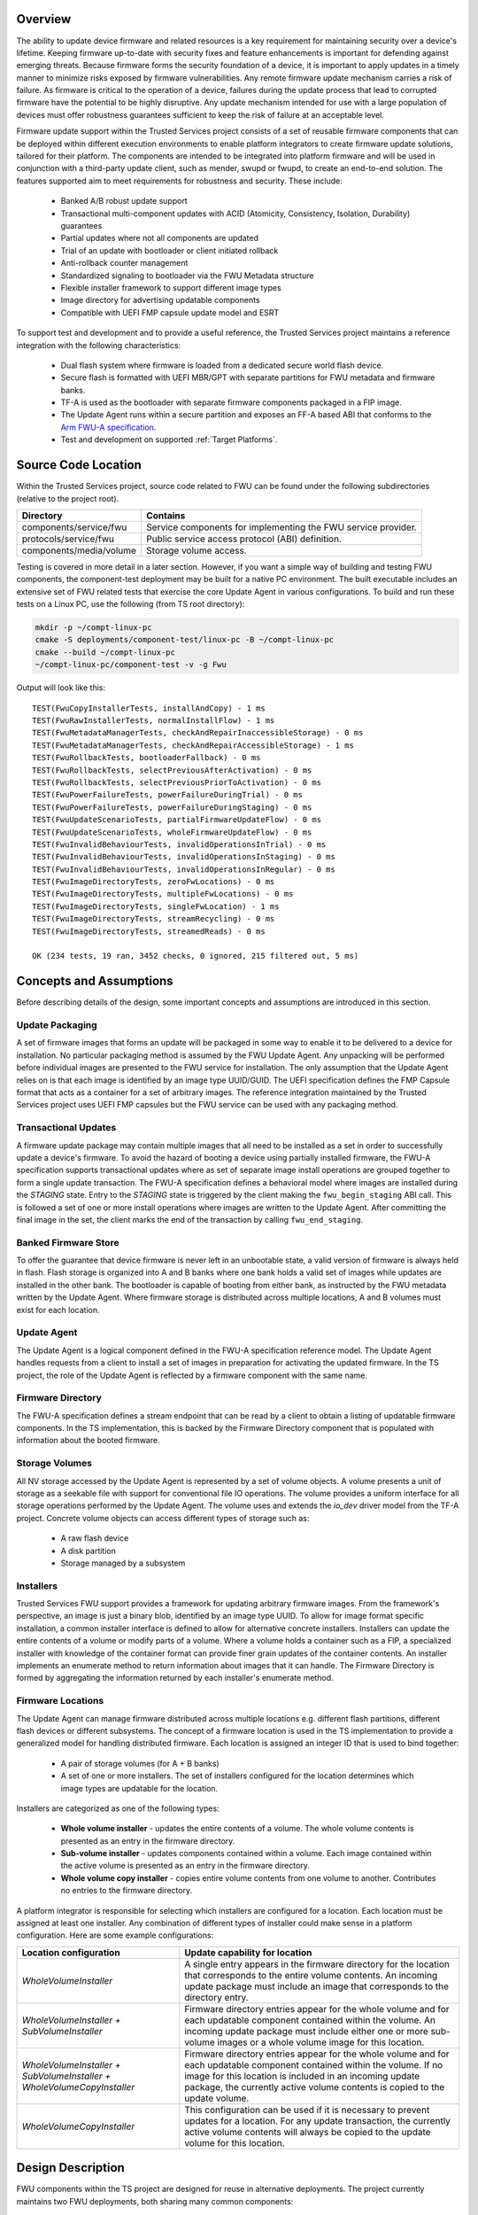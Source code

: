 Overview
--------
The ability to update device firmware and related resources is a key requirement for
maintaining security over a device's lifetime. Keeping firmware up-to-date with security
fixes and feature enhancements is important for defending against emerging threats.
Because firmware forms the security foundation of a device, it is important to apply
updates in a timely manner to minimize risks exposed by firmware vulnerabilities. Any
remote firmware update mechanism carries a risk of failure. As firmware is critical to
the operation of a device, failures during the update process that lead to corrupted
firmware have the potential to be highly disruptive. Any update mechanism intended
for use with a large population of devices must offer robustness guarantees sufficient
to keep the risk of failure at an acceptable level.

Firmware update support within the Trusted Services project consists of a set of reusable
firmware components that can be deployed within different execution environments to enable
platform integrators to create firmware update solutions, tailored for their platform.
The components are intended to be integrated into platform firmware and will be used in
conjunction with a third-party update client, such as mender, swupd or fwupd, to create
an end-to-end solution. The features supported aim to meet requirements for robustness
and security. These include:

  - Banked A/B robust update support
  - Transactional multi-component updates with ACID (Atomicity, Consistency, Isolation,
    Durability) guarantees
  - Partial updates where not all components are updated
  - Trial of an update with bootloader or client initiated rollback
  - Anti-rollback counter management
  - Standardized signaling to bootloader via the FWU Metadata structure
  - Flexible installer framework to support different image types
  - Image directory for advertising updatable components
  - Compatible with UEFI FMP capsule update model and ESRT

To support test and development and to provide a useful reference, the Trusted Services
project maintains a reference integration with the following characteristics:

  - Dual flash system where firmware is loaded from a dedicated secure world flash device.
  - Secure flash is formatted with UEFI MBR/GPT with separate partitions for FWU metadata
    and firmware banks.
  - TF-A is used as the bootloader with separate firmware components packaged in a FIP
    image.
  - The Update Agent runs within a secure partition and exposes an FF-A based ABI that
    conforms to the `Arm FWU-A specification`_.
  - Test and development on supported :ref:`Target Platforms`.

Source Code Location
--------------------
Within the Trusted Services project, source code related to FWU can be found under the
following subdirectories (relative to the project root).

.. list-table::
  :header-rows: 1

  * - Directory
    - Contains
  * - components/service/fwu
    - Service components for implementing the FWU service provider.
  * - protocols/service/fwu
    - Public service access protocol (ABI) definition.
  * - components/media/volume
    - Storage volume access.

Testing is covered in more detail in a later section. However, if you want a simple way
of building and testing FWU components, the component-test deployment may be built for a
native PC environment. The built executable includes an extensive set of FWU related tests
that exercise the core Update Agent in various configurations. To build and run these tests
on a Linux PC, use the following (from TS root directory):

.. code-block:: bash

    mkdir -p ~/compt-linux-pc
    cmake -S deployments/component-test/linux-pc -B ~/compt-linux-pc
    cmake --build ~/compt-linux-pc
    ~/compt-linux-pc/component-test -v -g Fwu

Output will look like this::

    TEST(FwuCopyInstallerTests, installAndCopy) - 1 ms
    TEST(FwuRawInstallerTests, normalInstallFlow) - 1 ms
    TEST(FwuMetadataManagerTests, checkAndRepairInaccessibleStorage) - 0 ms
    TEST(FwuMetadataManagerTests, checkAndRepairAccessibleStorage) - 1 ms
    TEST(FwuRollbackTests, bootloaderFallback) - 0 ms
    TEST(FwuRollbackTests, selectPreviousAfterActivation) - 0 ms
    TEST(FwuRollbackTests, selectPreviousPriorToActivation) - 0 ms
    TEST(FwuPowerFailureTests, powerFailureDuringTrial) - 0 ms
    TEST(FwuPowerFailureTests, powerFailureDuringStaging) - 0 ms
    TEST(FwuUpdateScenarioTests, partialFirmwareUpdateFlow) - 0 ms
    TEST(FwuUpdateScenarioTests, wholeFirmwareUpdateFlow) - 0 ms
    TEST(FwuInvalidBehaviourTests, invalidOperationsInTrial) - 0 ms
    TEST(FwuInvalidBehaviourTests, invalidOperationsInStaging) - 0 ms
    TEST(FwuInvalidBehaviourTests, invalidOperationsInRegular) - 0 ms
    TEST(FwuImageDirectoryTests, zeroFwLocations) - 0 ms
    TEST(FwuImageDirectoryTests, multipleFwLocations) - 0 ms
    TEST(FwuImageDirectoryTests, singleFwLocation) - 1 ms
    TEST(FwuImageDirectoryTests, streamRecycling) - 0 ms
    TEST(FwuImageDirectoryTests, streamedReads) - 0 ms

    OK (234 tests, 19 ran, 3452 checks, 0 ignored, 215 filtered out, 5 ms)

Concepts and Assumptions
------------------------
Before describing details of the design, some important concepts and assumptions are
introduced in this section.

Update Packaging
''''''''''''''''
A set of firmware images that forms an update will be packaged in some way to enable
it to be delivered to a device for installation. No particular packaging method is assumed
by the FWU Update Agent. Any unpacking will be performed before individual images are
presented to the FWU service for installation. The only assumption that the Update Agent
relies on is that each image is identified by an image type UUID/GUID. The UEFI specification
defines the FMP Capsule format that acts as a container for a set of arbitrary images. The
reference integration maintained by the Trusted Services project uses UEFI FMP capsules
but the FWU service can be used with any packaging method.

Transactional Updates
'''''''''''''''''''''
A firmware update package may contain multiple images that all need to be installed as a
set in order to successfully update a device's firmware. To avoid the hazard of booting
a device using partially installed firmware, the FWU-A specification supports transactional
updates where as set of separate image install operations are grouped together to form a
single update transaction. The FWU-A specification defines a behavioral model where images
are installed during the *STAGING* state.  Entry to the *STAGING* state is triggered by the
client making the ``fwu_begin_staging`` ABI call. This is followed a set of one or more install
operations where images are written to the Update Agent. After committing the final image
in the set, the client marks the end of the transaction by calling ``fwu_end_staging``.

Banked Firmware Store
'''''''''''''''''''''
To offer the guarantee that device firmware is never left in an unbootable state, a valid
version of firmware is always held in flash. Flash storage is organized into A and B banks
where one bank holds a valid set of images while updates are installed in the other bank.
The bootloader is capable of booting from either bank, as instructed by the FWU metadata
written by the Update Agent. Where firmware storage is distributed across multiple locations,
A and B volumes must exist for each location.

Update Agent
''''''''''''
The Update Agent is a logical component defined in the FWU-A specification reference model.
The Update Agent handles requests from a client to install a set of images in preparation
for activating the updated firmware. In the TS project, the role of the Update Agent is
reflected by a firmware component with the same name.

Firmware Directory
''''''''''''''''''
The FWU-A specification defines a stream endpoint that can be read by a client to obtain a
listing of updatable firmware components. In the TS implementation, this is backed by the
Firmware Directory component that is populated with information about the booted firmware.

Storage Volumes
''''''''''''''''
All NV storage accessed by the Update Agent is represented by a set of volume objects. A
volume presents a unit of storage as a seekable file with support for conventional file IO
operations. The volume provides a uniform interface for all storage operations performed by
the Update Agent. The volume uses and extends the *io_dev* driver model from the TF-A project.
Concrete volume objects can access different types of storage such as:

  - A raw flash device
  - A disk partition
  - Storage managed by a subsystem

Installers
''''''''''
Trusted Services FWU support provides a framework for updating arbitrary firmware images.
From the framework's perspective, an image is just a binary blob, identified by an image
type UUID. To allow for image format specific installation, a common installer interface is
defined to allow for alternative concrete installers. Installers can update the entire
contents of a volume or modify parts of a volume.  Where a volume holds a container such
as a FIP, a specialized installer with knowledge of the container format can provide finer
grain updates of the container contents. An installer implements an enumerate method to
return information about images that it can handle. The Firmware Directory is formed by
aggregating the information returned by each installer's enumerate method.

Firmware Locations
''''''''''''''''''
The Update Agent can manage firmware distributed across multiple locations e.g. different
flash partitions, different flash devices or different subsystems. The concept of a firmware
location is used in the TS implementation to provide a generalized model for handling
distributed firmware. Each location is assigned an integer ID that is used to bind together:

  - A pair of storage volumes (for A + B banks)
  - A set of one or more installers. The set of installers configured for the location
    determines which image types are updatable for the location.

Installers are categorized as one of the following types:

  - **Whole volume installer** - updates the entire contents of a volume. The whole volume
    contents is presented as an entry in the firmware directory.
  - **Sub-volume installer** - updates components contained within a volume. Each image
    contained within the active volume is presented as an entry in the firmware directory.
  - **Whole volume copy installer** - copies entire volume contents from one volume to
    another. Contributes no entries to the firmware directory.

A platform integrator is responsible for selecting which installers are configured for a
location. Each location must be assigned at least one installer. Any combination of different
types of installer could make sense in a platform configuration. Here are some example
configurations:

.. list-table::
  :header-rows: 1

  * - Location configuration
    - Update capability for location
  * - *WholeVolumeInstaller*
    - A single entry appears in the firmware directory for the location that corresponds to
      the entire volume contents. An incoming update package must include an image that
      corresponds to the directory entry.
  * - *WholeVolumeInstaller + SubVolumeInstaller*
    - Firmware directory entries appear for the whole volume and for each updatable component
      contained within the volume. An incoming update package must include either one or more
      sub-volume images or a whole volume image for this location.
  * - *WholeVolumeInstaller + SubVolumeInstaller + WholeVolumeCopyInstaller*
    - Firmware directory entries appear for the whole volume and for each updatable component
      contained within the volume. If no image for this location is included in an incoming
      update package, the currently active volume contents is copied to the update volume.
  * - *WholeVolumeCopyInstaller*
    - This configuration can be used if it is necessary to prevent updates for a location.
      For any update transaction, the currently active volume contents will always be copied
      to the update volume for this location.

Design Description
------------------
FWU components within the TS project are designed for reuse in alternative deployments. The
project currently maintains two FWU deployments, both sharing many common components:

  - **fwu/config/default-sp** - the Update Agent runs within a secure partition. The client
    invokes ABI operations via FF-A based RPC. Updates are applied to a dedicated SWd flash device.
  - **fwu-tool/linux-pc** - the Update Agent runs within a command-line application.
    Updates are applied to a disk image file residing in the host filesystem.

There is clear separation between different classes of component making component-level reuse
straight-forward. The following diagram illustrates the main FWU components. The direction of
the arrows linking components shows the direction of a dependency between associated
components (i.e. A→B means that A depends on B).

.. image:: ../image/update-agent-components.svg

Core Components
''''''''''''''''
Any FWU deployment that supports a banked firmware store is expected to use the core set of
FWU components. Core components are partitioned between:

  - **Generic Update Agent** - manages update transactions and streams used for transferring
    image data. Also owns the FW Directory.
  - **Banked FW Store** - manages banked access to storage and communication with the bootloader
    via FWU metadata.

Generic Update Agent Model
""""""""""""""""""""""""""
The following class diagram models the generic Update Agent:

.. uml:: ../uml/UpdateAgentClassDiagram.puml

Classes in the model perform the following roles:

.. list-table::
  :header-rows: 1

  * - Class
    - Description
    - Source files
  * - *update_agent*
    - Coordinates update transactions from start to finish. Implements the FWU state machine that
      enforces correct behaviour during an update. Provides functions that form the public interface
      for an instance of the Update Agent.
    - components/service/fwu/agent/update_agent.h, components/service/fwu/agent/update_agent.c
  * - *stream_manager*
    - Manages a pool of stream objects for client initiated stream read and write operations. Streams
      are used for writing image data and reading FWU objects such as the image directory.
    - components/service/fwu/agent/stream_manager.h, components/service/fwu/agent/stream_manager.c
  * - *fw_directory*
    - Holds information about the currently active firmware. The contents of the fw_directory is
      updated by a fw_inspector at boot time. Forms the source of the information returned to a
      client that reads the image directory object.
    - components/service/fwu/agent/fw_directory.h, components/service/fwu/agent/fw_directory.c
  * - *img_dir_serializer*
    - Serializes information about currently active firmware in-line with the FWU-A specification.
    - components/service/fwu/agent/img_dir_serializer.h, components/service/fwu/agent/img_dir_serializer.c
  * - *fw_inspector*
    - Called by the update_agent to inspect firmware and update the contents of the fw_directory to
      provide a fresh view of active firmware. To allow for alternative inspection strategies, the
      concrete fw_inspector to use is determined by deployment specific configuration code and passed
      to the update_agent at initialization. The direct_fw_inspector is a concrete fw_inspector that
      relies on direct access to the set of installers registered as part of the Update Agent configuration.
    - components/service/fwu/inspector/fw_inspector.h, components/service/fwu/inspector/direct/direct_fw_inspector.h,
      components/service/fwu/inspector/direct/direct_fw_inspector.c

Banked FW Store Model
""""""""""""""""""""""
The update_agent interacts with the fw_store via a common interface. No details about the nature of the fw_store
are exposed to the update_agent. The following class diagram models a particular realization of the fw_store
interface that implements the A/B bank scheme:

.. uml:: ../uml/FwStoreClassDiagram.puml

Classes in the model perform the following roles:

.. list-table::
  :header-rows: 1

  * - Class
    - Description
    - Source files
  * - *fw_store*
    - Manages updates to banked storage volumes.
    - components/service/fwu/fw_store/fw_store.h,
      components/service/fwu/fw_store/banked/banked_fw_store.h,
      components/service/fwu/fw_store/banked/banked_fw_store.c
  * - *bank_tracker*
    - Tracks usage and accepted state of firmware banks.
    - components/service/fwu/fw_store/banked/bank_tracker.h,
      components/service/fwu/fw_store/banked/bank_tracker.c
  * - *metadata_manager*
    - Manages storage and updates to the FWU metadata used for signaling to the bootloader. Responsible for
      detecting and repairing corrupted metadata.
    - components/service/fwu/fw_store/banked/metadata_manager.h,
      components/service/fwu/fw_store/banked/metadata_manager.c
  * - *metadata_serializer*
    - Serializes update bank state in a standard format for compatibility with the boot loader. To ensure
      version compatibility through fw updates, alternative realizations of the metadata_serializer may be
      selected at runtime. Currently support for V1 and V2 formats (as defined by the FWU-A specification).
    - components/service/fwu/fw_store/banked/metadata_serializer/metadata_serializer.h
  * - *installer*
    - Base class for installers. Defines a common interface for installing images associated with a location.
    - components/service/fwu/installer/installer.h,
      components/service/fwu/installer/installer.c
  * - *installer_index*
    - Holds pointers to the set of concrete installers registered during platform configuration.
    - components/service/fwu/installer/installer_index.h,
      components/service/fwu/installer/installer_index.c
  * - *volume*
    - Presents a unit of storage is a seekable file.  Supports byte-orient read and writes operation
      to storage. All NV storage is accessed by the Update Agent using volumes. The set of volume objects
      needed for a deployment are created as part of platform specific initialisation.
    - components/media/volume/volume.h,
      components/media/volume/volume.c
  * - *volume_index*
    - Holds pointers to the set of concrete volumes registered during platform configuration.
    - components/media/volume/index/volume_index.h,
      components/media/volume/index/volume_index.c

Service Interface
''''''''''''''''''
For deployments where the Update Agent needs to be remotely callable, the fwu_provider implements an
RPC interface that accepts call requests, de-serializes call parameters and calls the corresponding
interface functions provided by the update_agent. In the reference deployment, where the Update
Agent runs within an SP, the fwu_provider receives call requests, made via FF-A, and returns responses
to the remote client. The fwu_provider may be used with any RPC layer where remote calling is required.

Platform Configuration
----------------------
A platform specific configuration tells the Update Agent about storage for firmware and defines the
policy for the way the firmware can be update. Configuration steps result in the creation of:

  - A set of concrete installer objects registered with the installer_index. This defines the
    type of images that can be updated.
  - A set of concrete volume objects registered with the volume_index. This defines where images
    can be installed.

Each installer is assigned a location ID to bind the installer to a particular firmware location.
Location IDs are integer values defined by the configuration code. For example, where firmware
consists of AP firmware, SCP firmware and RSE firmware, location IDs could be assigned as follows:

.. list-table::
  :header-rows: 1

  * - Location
    - ID
  * - AP firmware
    - 0
  * - SCP firmware
    - 1
  * - RSE firmware
    - 2

When volume objects are added to the volume index, each one is assigned a volume ID which is
formed by combining the corresponding location ID with the bank index to which the volume
provides access to.

The types of installer and volume needed will depend on factors such as:

  - How NV storage is accessed by the Update Agent.
  - The type of images that need to be installed.
  - How flash storage is partitioned e.g. is GPT used or some other partition description method.

Source files related to FWU configuration:

.. list-table::
  :header-rows: 1

  * - Directory
    - Contains
  * - components/service/fwu/config
    - Configuration strategies for provisioning installers and volumes
  * - components/service/fwu/installer/factory
    - Factories for constructing different types of installer
  * - components/media/volume/factory
    - Factories for constructing different types of volume

Update Agent Configuration using GPT
''''''''''''''''''''''''''''''''''''
The TS FWU service implementation includes a GPT based configurator that automatically discovers
the set of installers and volumes to construct, based on the contents of the GPT that describes
the flash layout. The following diagram illustrates a typical flash partition layout. Note that
not all partitions contain firmware.

.. image:: ../image/gpt-based-flash-layout.svg

A deployment of the Update Agent is built with an installer factory that has the capability to
construct a set of installers that are suitable for a family of platforms where common image
types and update policy applies. An installer factory is capable of constructing a concrete set
of installers for installing images into a particular set of partitions, identified by partition
type GUID. A platform may not incorporate the complete set of partition types. The default
installer factory (under components/service/fwu/installer/factory/default) includes rules for
constructing installers for:

  - **AP Firmware** - where application firmware is contained within a FIP
  - **SCP Firmware** - binary boot image for SCP
  - **RSE Firmware** - binary boot image for RSE

The GPT based configurator relies on access to the GPT partition table. During initialization
of the Update Agent, the configurator iterates over each partition entry. If no installers are
registered for the partition, the partition type GUID is offered to the installer factory. If
at least one installer is constructed, a volume object is constructed to provide access to the
partition. This partition will hold one of the banked copies of the image identified by the
partition type GUID. If one or more installers have already been constructed for the partition
type GUID, an additional volume object is constructed to provide access to the second
banked partition.

The designation of bank index to partition is determined from the PartitionName field in the
partition entry.  The first UTF-16 character (0 or 1) is interpreted as the bank index assigned
to the partition. Different conventions are possible if an alternative configurator is used.

FWU Command Line Application
----------------------------
The *fwu-tool* deployment integrates the Update Agent within a command-line application that can be
run on a Linux PC. Instead of updating images stored in flash, the application operates on a GPT
formatted disk image file residing in the host machine's filesystem. (Refer to :ref:`UEFI disk image
creation instructions` to see how a disk image can be created.) The core components of the
application are identical to those used in embedded deployments. To build and run the fwu
application, use the following commands from the root of the checked-out TS project:

.. code-block:: bash

    mkdir -p ~/fwu-tool
    cmake -S deployments/fwu-tool/linux-pc -B ~/fwu-tool
    cmake --build ~/fwu-tool

    ~/fwu-tool/fwu-tool -h
    Usage: fwu disk-filename [-dir -meta] [-boot-index number -meta-ver number] [-img filename -img-type uuid]

        disk-filename	Disk image file to update
        -dir		Print image directory
        -meta		Print FWU metadata
        -boot-index	Override default boot index [0..n]
        -meta-ver	Specify FWU metadata to use
        -img		File containing image update
        -img-type	Canonical UUID of image to update

Some sample disk image files can be found under ``components/media/disk/disk_images``

The sample disk image file *multi_location_fw.img* includes a GPT with entries for the firmware
and metadata partitions illustrated in the diagram above. Note that the sample disk image
does not contain valid FWU metadata within the primary and backup metadata partitions. This
condition is detected by the Update Agent which writes valid metadata that reflects the contents
of the disk image file. Subsequent invocations of the app will use the valid metadata previously
written to the disk image.

The app can of course be used with flash image files created by a firmware build system.
The command-line interface currently restricts updates to consist of just a single image,
identified by an image type UUID. Extending the command-line interface to support multi-image
update transactions is possible by for example adding the capability to process an FMP capsule
file containing multiple images.

Testing the Update Agent
------------------------
FWU components are tested in both native PC and embedded environments. PC based tests use the
*fwu_dut* C++ class to simulate the role of the bootloader and to allow device reboot scenarios
to be recreated. The simulated device-under-test maintains NV storage state through reboots
to mimic real device behaviour. Test components that support PC based testing are summarized
in the following table:

.. list-table::
  :header-rows: 1

  * - Component
    - Description
    - Project Directory
  * - *fwu_dut*
    - Base class to represent a device-under-test (DUT). Presents an interface used by test
      cases that allows for test-case reuse with different fwu_dut specializations.
    - components/service/fwu/test/fwu_dut
  * - *sim_fwu_dut*
    - A specialization of the fwu_dut class that adds bootloader simulation and various
      other test support capabilities.
    - components/service/fwu/test/fwu_dut/sim
  * - *proxy_fwu_dut*
    - A specialization of the fwu_dut class that acts as a proxy for the fwu_dut that
      actually hosts the Update Agent.
    - components/service/fwu/test/fwu_dut/proxy
  * - *fwu_client*
    - Presents FWU methods (begin_staging, end_staging etc.) for use by test cases.
    - components/service/fwu/test/fwu_client
  * - *direct_fwu_client*
    - An fwu_client that calls Update Agent interface functions directly.
    - components/service/fwu/test/fwu_client/direct
  * - *remote_fwu_client*
    - An fwu_client that makes RPC call requests to invoke Update Agent operations. Call
      parameters are serialized using the FWU access protocol.
    - components/service/fwu/test/fwu_client/remote
  * - *image_directory_checker*
    - A test support class that fetches the serialized image directory and provides
      methods for checking the fetched content.
    - components/service/fwu/test/image_directory_checker
  * - *metadata_checker*
    - Provides methods to check that the fetched FWU metadata reflects the state expected
      by test cases. Decouples test code from the underlying metadata format. Support
      for V1 and V2 metadata is provided.
    - components/service/fwu/test/metadata_checker
  * - *metadata_fetcher*
    - Provides an interface for fetching the metadata associated with the DUT. Depending
      on the deployment, different strategies for fetching the metadata are needed.
    - components/service/fwu/test/metadata_fetcher

An extensive set of test suites uses the test framework components listed above to test
various update scenarios. The following test suites live under ``components/service/fwu/test/ref_scenarios``

.. list-table::
  :header-rows: 1

  * - Test Suite
    - Description
  * - *image_directory_tests*
    - Tests reading of the image directory via the Update Agent stream interface.
  * - *invalid_behaviour_tests*
    - Tests to check that invalid requests are rejected with the expected error codes.
  * - *oversize_image_tests*
    - Tests to check defenses against attempts to install images that are too big for
      the available storage.
  * - *power_failure_tests*
    - Tests recreate power-failure scenarios at various points during an update transaction.
      Tests check that a viable set of firmware is always available.
  * - *rollback_tests*
    - Tests recreate bootloader initiated and update client requested rollback scenarios.
  * - *update_scenario_tests*
    - Various normal update scenarios with a well-behaved client.

The test suites list above are included in the following TS test deployments:

  - **component-test** - runs tests in a native PC environment using a *direct_fwu_client*.
  - **ts-service-test** - runs tests in a native PC environment using a *remote_fwu_client*.

Reference Integration Test Environment
--------------------------------------
The following diagram provides an overview of the planned reference integration and test
environment used for testing on FVP.

.. image:: ../image/fwu-reference-integration.svg

--------------

_`Arm FWU-A specification`: https://developer.arm.com/documentation/den0118

*Copyright (c) 2023, Arm Limited and Contributors. All rights reserved.*

SPDX-License-Identifier: BSD-3-Clause
